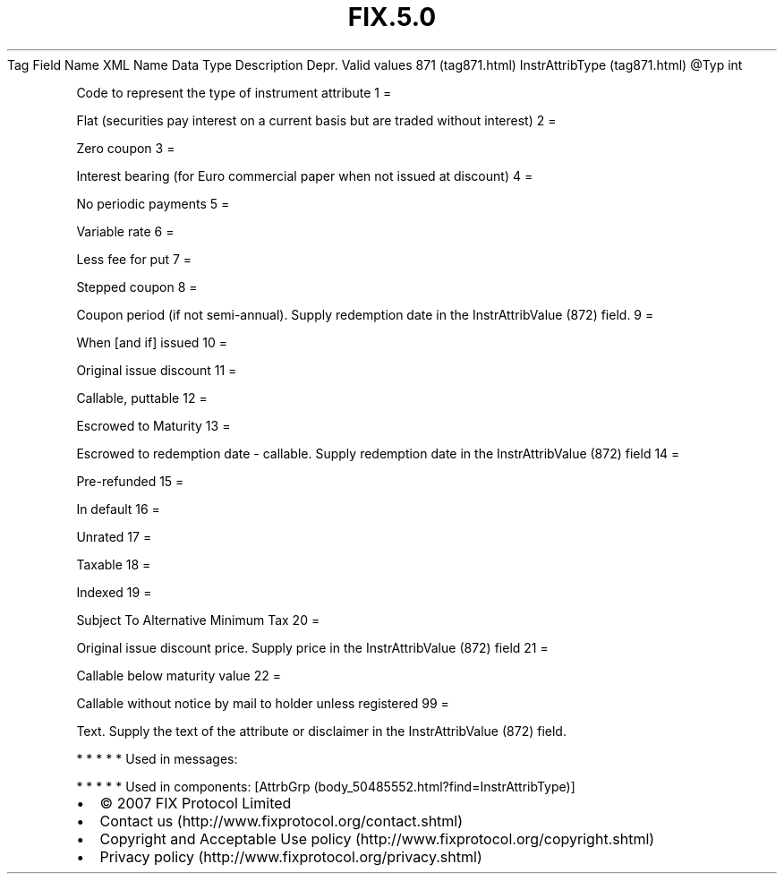 .TH FIX.5.0 "" "" "Tag #871"
Tag
Field Name
XML Name
Data Type
Description
Depr.
Valid values
871 (tag871.html)
InstrAttribType (tag871.html)
\@Typ
int
.PP
Code to represent the type of instrument attribute
1
=
.PP
Flat (securities pay interest on a current basis but are traded
without interest)
2
=
.PP
Zero coupon
3
=
.PP
Interest bearing (for Euro commercial paper when not issued at
discount)
4
=
.PP
No periodic payments
5
=
.PP
Variable rate
6
=
.PP
Less fee for put
7
=
.PP
Stepped coupon
8
=
.PP
Coupon period (if not semi-annual). Supply redemption date in the
InstrAttribValue (872) field.
9
=
.PP
When [and if] issued
10
=
.PP
Original issue discount
11
=
.PP
Callable, puttable
12
=
.PP
Escrowed to Maturity
13
=
.PP
Escrowed to redemption date - callable. Supply redemption date in
the InstrAttribValue (872) field
14
=
.PP
Pre-refunded
15
=
.PP
In default
16
=
.PP
Unrated
17
=
.PP
Taxable
18
=
.PP
Indexed
19
=
.PP
Subject To Alternative Minimum Tax
20
=
.PP
Original issue discount price. Supply price in the InstrAttribValue
(872) field
21
=
.PP
Callable below maturity value
22
=
.PP
Callable without notice by mail to holder unless registered
99
=
.PP
Text. Supply the text of the attribute or disclaimer in the
InstrAttribValue (872) field.
.PP
   *   *   *   *   *
Used in messages:
.PP
   *   *   *   *   *
Used in components:
[AttrbGrp (body_50485552.html?find=InstrAttribType)]

.PD 0
.P
.PD

.PP
.PP
.IP \[bu] 2
© 2007 FIX Protocol Limited
.IP \[bu] 2
Contact us (http://www.fixprotocol.org/contact.shtml)
.IP \[bu] 2
Copyright and Acceptable Use policy (http://www.fixprotocol.org/copyright.shtml)
.IP \[bu] 2
Privacy policy (http://www.fixprotocol.org/privacy.shtml)
